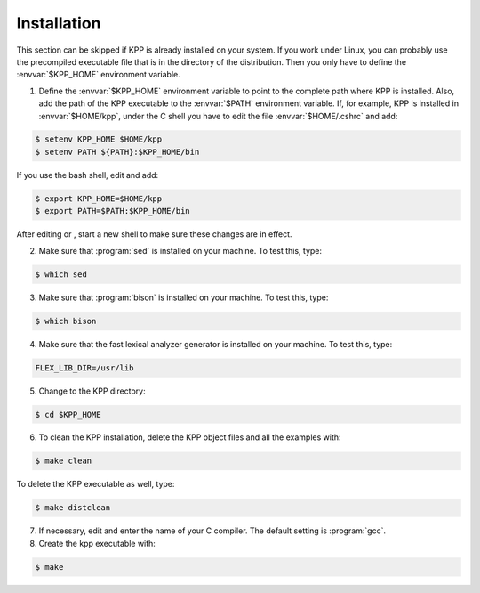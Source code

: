 .. _install:

Installation
============

This section can be skipped if KPP is already installed on your system.
If you work under Linux, you can probably use the precompiled executable
file that is in the directory of the distribution. Then you only have to
define the :envvar:`$KPP_HOME` environment variable.

1. Define the :envvar:`$KPP_HOME` environment variable to point to the
   complete path where KPP is installed. Also, add the path of the KPP
   executable to the :envvar:`$PATH` environment variable. If, for example,
   KPP is installed in :envvar:`$HOME/kpp`, under the C shell you have to edit
   the file :envvar:`$HOME/.cshrc` and add:

.. code-block:: console

   $ setenv KPP_HOME $HOME/kpp
   $ setenv PATH ${PATH}:$KPP_HOME/bin

If you use the bash shell, edit and add:

.. code-block:: bash

   $ export KPP_HOME=$HOME/kpp
   $ export PATH=$PATH:$KPP_HOME/bin

After editing or , start a new shell to make sure these changes are
in effect.

2. Make sure that :program:`sed` is installed on your machine. To test
   this, type:

.. code-block:: console

   $ which sed

3. Make sure that :program:`bison` is installed on your machine. To
   test this, type:

.. code-block:: console

   $ which bison

4. Make sure that the fast lexical analyzer generator is installed on
   your machine. To test this, type:

.. code_block:: console

   $ which flex

   Enter the path where the flex library (:program:`libfl.a` or
   program:`libfl.so`or ) is located into `Makefile.defs`, e.g.

.. code-block:: make

   FLEX_LIB_DIR=/usr/lib

5. Change to the KPP directory:

.. code-block:: console

   $ cd $KPP_HOME

6. To clean the KPP installation, delete the KPP object files and all
   the examples with:

.. code-block:: console

   $ make clean

To delete the KPP executable as well, type:

.. code-block:: console

   $ make distclean

7. If necessary, edit and enter the name of your C compiler. The default
   setting is :program:`gcc`.

#. Create the kpp executable with:

.. code-block:: console

   $ make
